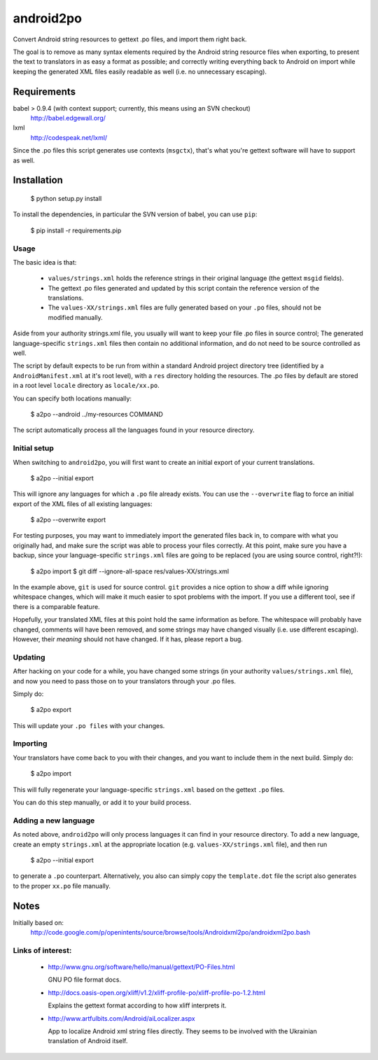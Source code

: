 android2po
==========

Convert Android string resources to gettext .po files, and import them
right back.

The goal is to remove as many syntax elements required by the Android
string resource files when exporting, to present the text to translators
in as easy a format as possible; and correctly writing everything back
to Android on import while keeping the generated XML files easily
readable as well (i.e. no unnecessary escaping).


Requirements
------------

babel > 0.9.4 (with context support; currently, this means using an SVN checkout)
    http://babel.edgewall.org/

lxml
    http://codespeak.net/lxml/

Since the .po files this script generates use contexts (``msgctx``),
that's what you're gettext software will have to support as well.


Installation
------------

    $ python setup.py install


To install the dependencies, in particular the SVN version of babel, you
can use ``pip``:

    $ pip install -r requirements.pip


Usage
~~~~~

The basic idea is that:

    * ``values/strings.xml`` holds the reference strings in their
      original language (the gettext ``msgid`` fields).

    * The gettext .po files generated and updated by this script contain
      the reference version of the translations.

    * The ``values-XX/strings.xml`` files are fully generated based on
      your ``.po`` files, should not be modified manually.

Aside from your authority strings.xml file, you usually will want to keep
your file .po files in source control; The generated language-specific
``strings.xml`` files then contain no additional information, and do not
need to be source controlled as well.

The script by default expects to be run from within a standard Android
project directory tree (identified by a ``AndroidManifest.xml`` at it's
root level), with a ``res`` directory holding the resources.
The .po files by default are stored in a root level ``locale`` directory
as ``locale/xx.po``.

You can specify both locations manually:

    $ a2po --android ../my-resources COMMAND

The script automatically process all the languages found in your resource
directory.

Initial setup
~~~~~~~~~~~~~

When switching to ``android2po``, you will first want to create an
initial export of your current translations.

    $ a2po --initial export

This will ignore any languages for which a ``.po`` file already exists.
You can use the ``--overwrite`` flag to force an initial export of the
XML files of all existing languages:

    $ a2po --overwrite export

For testing purposes, you may want to immediately import the generated
files back in, to compare with what you originally had, and make sure
the script was able to process your files correctly.
At this point, make sure you have a backup, since your language-specific
``strings.xml`` files are going to be replaced (you are using source
control, right?!):

    $ a2po import
    $ git diff --ignore-all-space res/values-XX/strings.xml

In the example above, ``git`` is used for source control. ``git``
provides a nice option to show a diff while ignoring whitespace
changes, which will make it much easier to spot problems with the
import. If you use a different tool, see if there is a comparable
feature.

Hopefully, your translated XML files at this point hold the same
information as before. The whitespace will probably have changed,
comments will have been removed, and some strings may have changed
visually (i.e. use different escaping). However, their *meaning*
should not have changed. If it has, please report a bug.

Updating
~~~~~~~~

After hacking on your code for a while, you have changed some
strings (in your authority ``values/strings.xml`` file), and now
you need to pass those on to your translators through your .po files.

Simply do:

    $ a2po export

This will update your ``.po files`` with your changes.

Importing
~~~~~~~~~

Your translators have come back to you with their changes, and you
want to include them in the next build. Simply do:

    $ a2po import

This will fully regenerate your language-specific ``strings.xml``
based on the gettext ``.po`` files.

You can do this step manually, or add it to your build process.

Adding a new language
~~~~~~~~~~~~~~~~~~~~~

As noted above, ``android2po`` will only process languages it can
find in your resource directory. To add a new language, create an
empty ``strings.xml`` at the appropriate location (e.g.
``values-XX/strings.xml`` file), and then run

    $ a2po --initial export

to generate a ``.po`` counterpart. Alternatively, you also can simply
copy the ``template.dot`` file the script also generates to the proper
``xx.po`` file manually.


Notes
-----

Initially based on:
    http://code.google.com/p/openintents/source/browse/tools/Androidxml2po/androidxml2po.bash


Links of interest:
~~~~~~~~~~~~~~~~~~

  - http://www.gnu.org/software/hello/manual/gettext/PO-Files.html

    GNU PO file format docs.

  - http://docs.oasis-open.org/xliff/v1.2/xliff-profile-po/xliff-profile-po-1.2.html

    Explains the gettext format according to how xliff interprets it.

  - http://www.artfulbits.com/Android/aiLocalizer.aspx

    App to localize Android xml string files directly. They seems to be involved
    with the Ukrainian translation of Android itself.